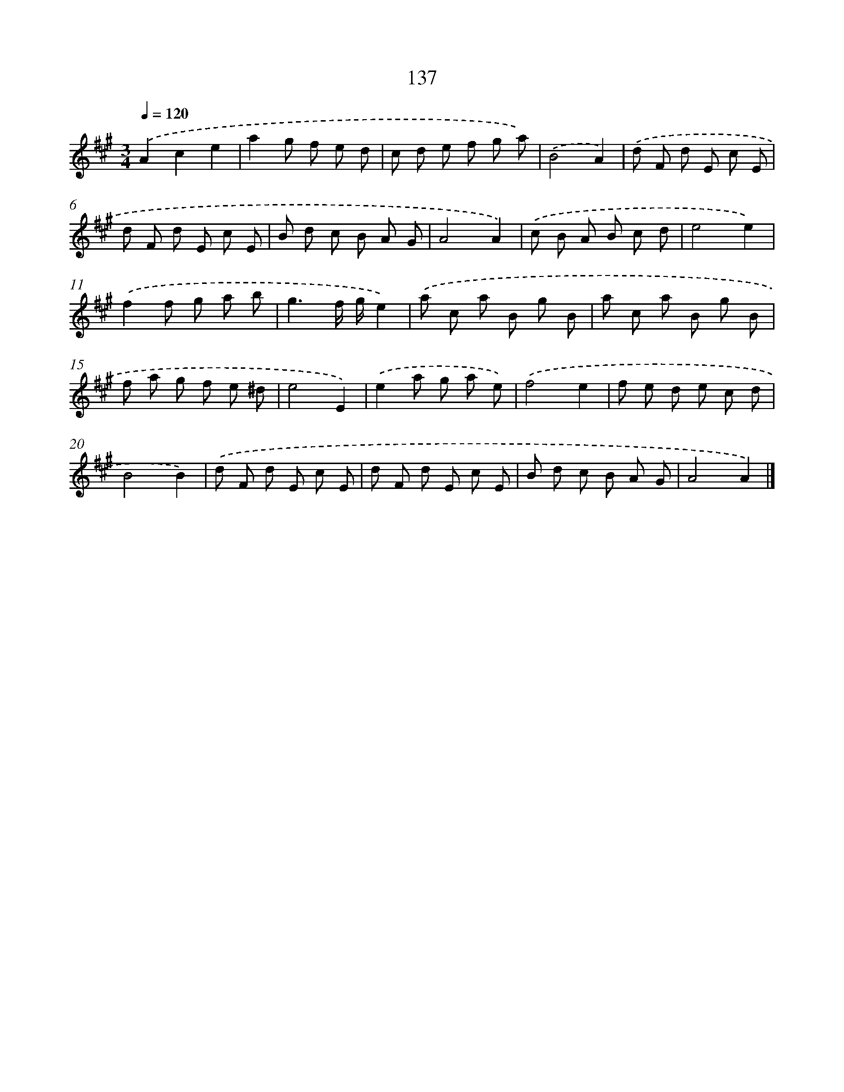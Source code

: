X: 11524
T: 137
%%abc-version 2.0
%%abcx-abcm2ps-target-version 5.9.1 (29 Sep 2008)
%%abc-creator hum2abc beta
%%abcx-conversion-date 2018/11/01 14:37:16
%%humdrum-veritas 30251009
%%humdrum-veritas-data 3969884281
%%continueall 1
%%barnumbers 0
L: 1/8
M: 3/4
Q: 1/4=120
K: A clef=treble
.('A2c2e2 |
a2g f e d |
c d e f g a) |
.('B4A2) |
.('d F d E c E |
d F d E c E |
B d c B A G |
A4A2) |
.('c B A B c d |
e4e2) |
.('f2f g a b |
g3f/ g/e2) |
.('a c a B g B |
a c a B g B |
f a g f e ^d |
e4E2) |
.('e2a g a e) |
.('f4e2 |
f e d e c d |
B4B2) |
.('d F d E c E |
d F d E c E |
B d c B A G |
A4A2) |]

